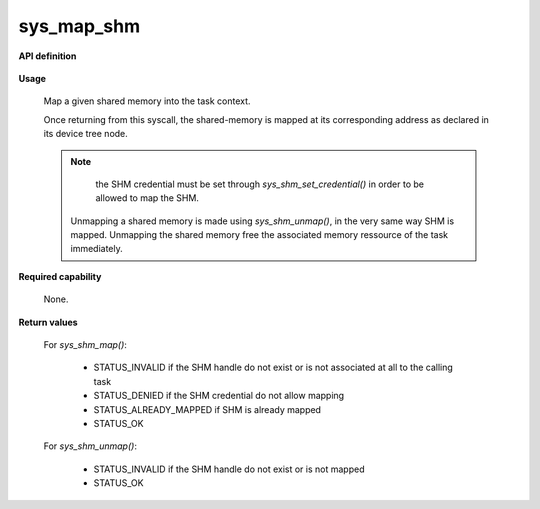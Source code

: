 sys_map_shm
"""""""""""

**API definition**

   .. code-block:: c
      :caption: C UAPI for device mapping syscall

      enum Status __sys_map_shm(shmh_t shm);
      enum Status __sys_unmap_shm(shmh_t shm);

**Usage**

   Map a given shared memory into the task context.

   Once returning from this syscall, the shared-memory is mapped at its corresponding
   address as declared in its device tree node.

   .. code-block:: C
      :linenos:
      :caption: sample bare usage of sys_map_shm

      enum Status res = STATUS_INVALID;
      shmh_t shm;
      uint32_t shm_label = 0xf00UL;

      if (__sys_get_shmhandle(shm_label) != STATUS_OK) {
         // [...]
      }
      res = __sys_map_shm(shm_label);

   .. note::
      the SHM credential must be set through `sys_shm_set_credential()` in order to be allowed to map the SHM.

    Unmapping a shared memory is made using `sys_shm_unmap()`, in the very same way SHM is mapped.
    Unmapping the shared memory free the associated memory ressource of the task immediately.

**Required capability**

   None.

**Return values**

   For `sys_shm_map()`:

      * STATUS_INVALID if the SHM handle do not exist or is not associated at all to the calling task
      * STATUS_DENIED if the SHM credential do not allow mapping
      * STATUS_ALREADY_MAPPED if SHM is already mapped
      * STATUS_OK

   For `sys_shm_unmap()`:

      * STATUS_INVALID if the SHM handle do not exist or is not mapped
      * STATUS_OK
